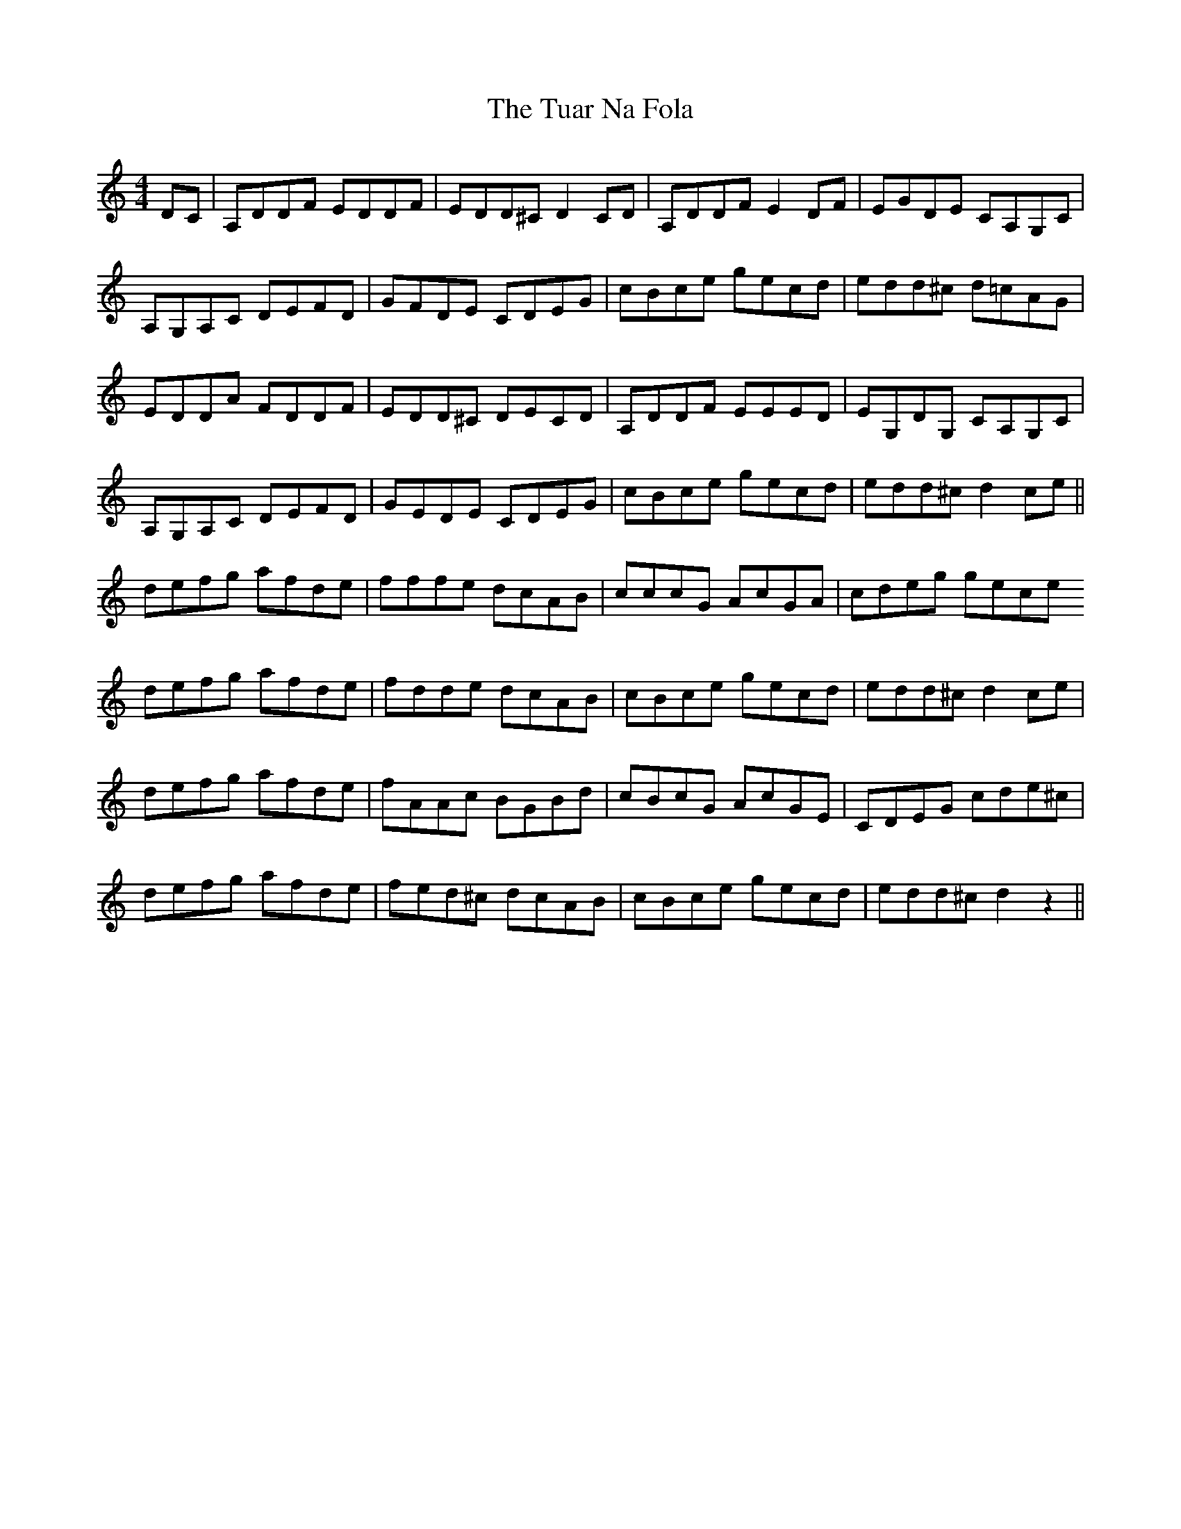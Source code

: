 X: 41261
T: Tuar Na Fola, The
R: reel
M: 4/4
K: Ddorian
DC|A,DDF EDDF|EDD^C D2 CD|A,DDF E2DF|EGDE CA,G,C|
A,G,A,C DEFD|GFDE CDEG|cBce gecd|edd^c d=cAG|
EDDA FDDF|EDD^C DECD|A,DDF EEED|EG,DG, CA,G,C|
A,G,A,C DEFD|GEDE CDEG|cBce gecd|edd^c d2 ce||
defg afde|fffe dcAB|cccG AcGA|cdeg gece
defg afde|fdde dcAB|cBce gecd|edd^c d2 ce|
defg afde|fAAc BGBd|cBcG AcGE|CDEG cde^c|
defg afde|fed^c dcAB|cBce gecd|edd^c d2 z2||


